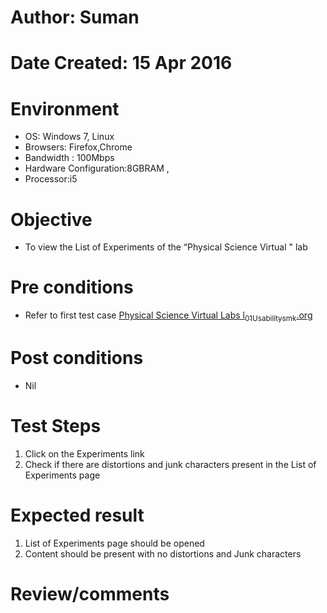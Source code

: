 * Author: Suman
* Date Created: 15 Apr 2016
* Environment
  - OS: Windows 7, Linux
  - Browsers: Firefox,Chrome
  - Bandwidth : 100Mbps
  - Hardware Configuration:8GBRAM , 
  - Processor:i5

* Objective
  - To view the List of Experiments of the “Physical Science Virtual " lab

* Pre conditions
  - Refer to first test case [[https://github.com/Virtual-Labs/physical-sciences-iiith/blob/master/test-cases/integration_test-cases/System/Physical Science Virtual Labs l_01_Usability_smk.org][Physical Science Virtual Labs l_01_Usability_smk.org]]

* Post conditions
  - Nil
* Test Steps
  1. Click on the Experiments link 
  2. Check if there are distortions and junk characters present in the List of Experiments page

* Expected result
  1. List of Experiments page should be opened
  2. Content should be present with no distortions and Junk characters

* Review/comments


